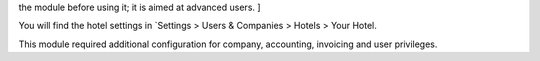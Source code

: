 .. [ This file is optional, it should explain how to configure
the module before using it; it is aimed at advanced users. ]

You will find the hotel settings in `Settings > Users & Companies > Hotels > Your Hotel.

This module required additional configuration for company, accounting, invoicing and user privileges.